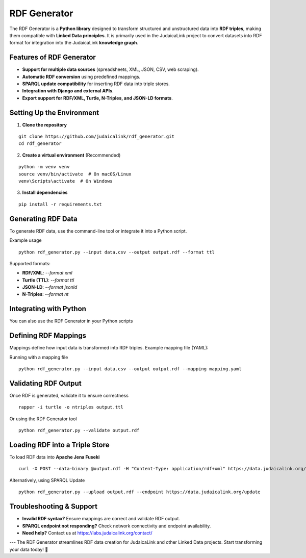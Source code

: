 .. _projects_rdf_generator:

=============
RDF Generator
=============

The RDF Generator is a **Python library** designed to transform structured and unstructured data into **RDF triples**, making them compatible with **Linked Data principles**. It is primarily used in the JudaicaLink project to convert datasets into RDF format for integration into the JudaicaLink **knowledge graph**.

Features of RDF Generator
=========================

- **Support for multiple data sources** (spreadsheets, XML, JSON, CSV, web scraping).
- **Automatic RDF conversion** using predefined mappings.
- **SPARQL update compatibility** for inserting RDF data into triple stores.
- **Integration with Django and external APIs**.
- **Export support for RDF/XML, Turtle, N-Triples, and JSON-LD formats**.

Setting Up the Environment
==========================

1. **Clone the repository**

::

   git clone https://github.com/judaicalink/rdf_generator.git
   cd rdf_generator

2. **Create a virtual environment** (Recommended)

::

   python -m venv venv
   source venv/bin/activate  # On macOS/Linux
   venv\Scripts\activate  # On Windows

3. **Install dependencies**

::

   pip install -r requirements.txt

Generating RDF Data
===================

To generate RDF data, use the command-line tool or integrate it into a Python script.

Example usage

::

   python rdf_generator.py --input data.csv --output output.rdf --format ttl

Supported formats:

- **RDF/XML**: `--format xml`
- **Turtle (TTL)**: `--format ttl`
- **JSON-LD**: `--format jsonld`
- **N-Triples**: `--format nt`

Integrating with Python
=======================

You can also use the RDF Generator in your Python scripts

.. code-block:: python
    :linenos:

    from rdf_generator import RDFConverter

    converter = RDFConverter(input_file="data.csv", output_format="ttl")
    converter.convert()

    with open("output.ttl", "w") as f:
        f.write(converter.get_rdf())


Defining RDF Mappings
=====================

Mappings define how input data is transformed into RDF triples. Example mapping file (YAML):

.. code-block:: yaml
    :linenos:

    prefixes:
        ex: "http://example.org/"
        foaf: "http://xmlns.com/foaf/0.1/"

    mappings:
        - column: "Name"
        predicate: "foaf:name"
        - column: "Homepage"
        predicate: "foaf:homepage"
        datatype: "xsd:anyURI"

Running with a mapping file

::

   python rdf_generator.py --input data.csv --output output.rdf --mapping mapping.yaml

Validating RDF Output
=====================

Once RDF is generated, validate it to ensure correctness

::

   rapper -i turtle -o ntriples output.ttl

Or using the RDF Generator tool

::

   python rdf_generator.py --validate output.rdf

Loading RDF into a Triple Store
===============================

To load RDF data into **Apache Jena Fuseki**

::

   curl -X POST --data-binary @output.rdf -H "Content-Type: application/rdf+xml" https://data.judaicalink.org/fuseki/ds/data

Alternatively, using SPARQL Update

::

   python rdf_generator.py --upload output.rdf --endpoint https://data.judaicalink.org/update

Troubleshooting & Support
=========================

- **Invalid RDF syntax?** Ensure mappings are correct and validate RDF output.
- **SPARQL endpoint not responding?** Check network connectivity and endpoint availability.
- **Need help?** Contact us at https://labs.judaicalink.org/contact/

---
The RDF Generator streamlines RDF data creation for JudaicaLink and other Linked Data projects. Start transforming your data today! \🚀